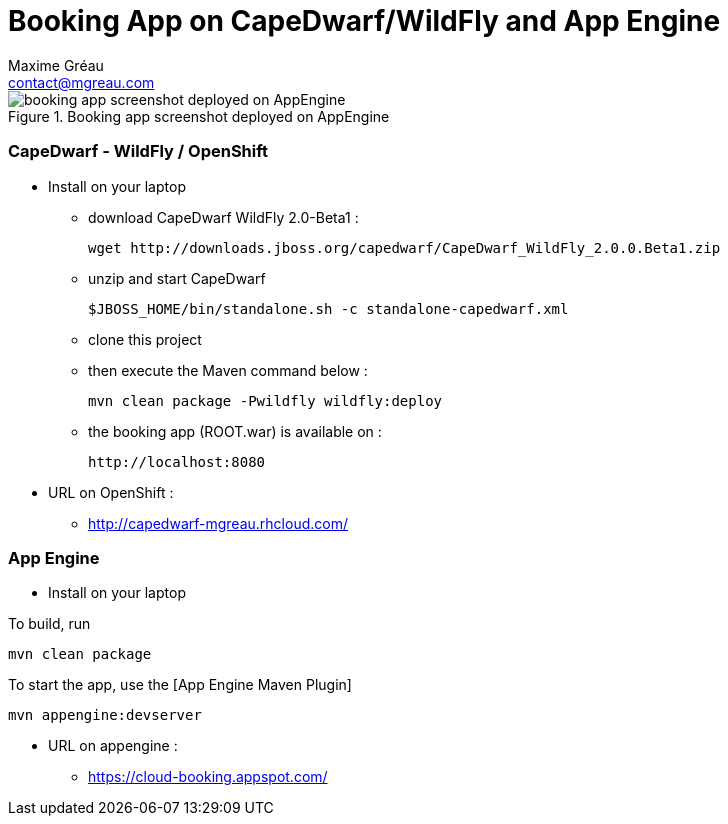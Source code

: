 = Booking App on CapeDwarf/WildFly and App Engine
Maxime Gréau <contact@mgreau.com>
:imagesdir: ./doc/img

.Booking app screenshot deployed on AppEngine
image::booking_app_taskqueue.png[booking app screenshot deployed on AppEngine]


=== CapeDwarf - WildFly / OpenShift

* Install on your laptop
** download CapeDwarf WildFly 2.0-Beta1 : 
    
    wget http://downloads.jboss.org/capedwarf/CapeDwarf_WildFly_2.0.0.Beta1.zip

** unzip and start CapeDwarf
    
    $JBOSS_HOME/bin/standalone.sh -c standalone-capedwarf.xml

** clone this project 
** then execute the Maven command below :
    
    mvn clean package -Pwildfly wildfly:deploy
   
** the booking app (ROOT.war) is available on : 

   http://localhost:8080

* URL on OpenShift : 
** http://capedwarf-mgreau.rhcloud.com/



=== App Engine

* Install on your laptop

To build, run

    mvn clean package

To start the app, use the [App Engine Maven Plugin]

    mvn appengine:devserver

* URL on appengine : 
** https://cloud-booking.appspot.com/





